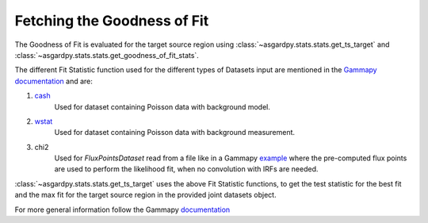Fetching the Goodness of Fit
============================


The Goodness of Fit is evaluated for the target source region using
:class:`~asgardpy.stats.stats.get_ts_target` and
:class:`~asgardpy.stats.stats.get_goodness_of_fit_stats`.

The different Fit Statistic function used for the different types of Datasets
input are mentioned in the
`Gammapy documentation <https://docs.gammapy.org/1.2/user-guide/datasets/index.html#types-of-supported-datasets>`_
and are:

#. `cash <https://docs.gammapy.org/1.2/api/gammapy.stats.cash.html>`_
    Used for dataset containing Poisson data with background model.

#. `wstat <https://docs.gammapy.org/1.2/api/gammapy.stats.wstat.html>`_
    Used for dataset containing Poisson data with background measurement.

#. chi2
    Used for `FluxPointsDataset` read from a file like in a Gammapy
    `example <https://docs.gammapy.org/1.2/tutorials/analysis-3d/analysis_mwl.html#hawc-1d-dataset-for-flux-point-fitting>`_
    where the pre-computed flux points are used to perform the likelihood fit,
    when no convolution with IRFs are needed.

:class:`~asgardpy.stats.stats.get_ts_target` uses the above Fit Statistic functions,
to get the test statistic for the best fit and the max fit for the target source
region in the provided joint datasets object.

For more general information follow the Gammapy
`documentation <https://docs.gammapy.org/1.2/user-guide/stats/index.html>`_
